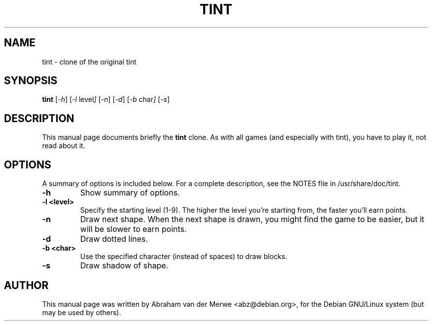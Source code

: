 .TH TINT 6 "Nov 28, 2019"
.\" Please adjust this date whenever revising the manpage.
.\"
.\" Some roff macros, for reference:
.\" .nh        disable hyphenation
.\" .hy        enable hyphenation
.\" .ad l      left justify
.\" .ad b      justify to both left and right margins
.\" .nf        disable filling
.\" .fi        enable filling
.\" .br        insert line break
.\" .sp <n>    insert n+1 empty lines
.\" for manpage-specific macros, see man(7)
.SH NAME
tint \- clone of the original tint
.SH SYNOPSIS
.B tint
.RI [ -h ]
.RI [ -l\  level ]
.RI [ -n ]
.RI [ -d ]
.RI [ -b\  char ]
.RI [ -s ]
.SH DESCRIPTION
This manual page documents briefly the
.B tint
clone. As with all games (and especially with tint), you have to play it,
not read about it.
.SH OPTIONS
A summary of options is included below.
For a complete description, see the NOTES file in /usr/share/doc/tint.
.TP
.B \-h
Show summary of options.
.TP
.B \-l <level>
Specify the starting level (1-9). The higher the level you're starting from,
the faster you'll earn points.
.TP
.B \-n
Draw next shape. When the next shape is drawn, you might find the game to be
easier, but it will be slower to earn points.
.TP
.B \-d
Draw dotted lines.
.TP
.B \-b <char>
Use the specified character (instead of spaces) to draw blocks.
.TP
.B \-s
Draw shadow of shape.
.SH AUTHOR
This manual page was written by Abraham van der Merwe <abz@debian.org>,
for the Debian GNU/Linux system (but may be used by others).

